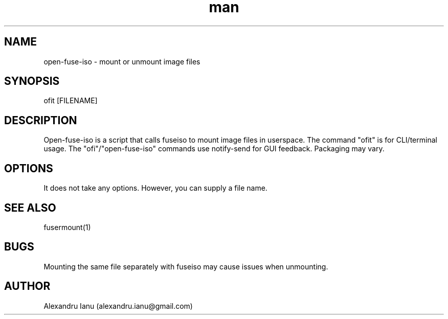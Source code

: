 .\" Manpage for open-fuse-iso.
.\" Contact alexandru.ianu@gmail.com to correct errors or typos.
.TH man 8 "19 Jul 2015" "1.1" "open-fuse-iso man page"
.SH NAME
open-fuse-iso \- mount or unmount image files
.SH SYNOPSIS
ofit [FILENAME]
.SH DESCRIPTION
Open-fuse-iso is a script that calls fuseiso to mount image files in userspace. The command "ofit" is for CLI/terminal usage. The "ofi"/"open-fuse-iso" commands use notify-send for GUI feedback. Packaging may vary.
.SH OPTIONS
It does not take any options. However, you can supply a file name.
.SH SEE ALSO
fusermount(1)
.SH BUGS
Mounting the same file separately with fuseiso may cause issues when unmounting.
.SH AUTHOR
Alexandru Ianu (alexandru.ianu@gmail.com)
